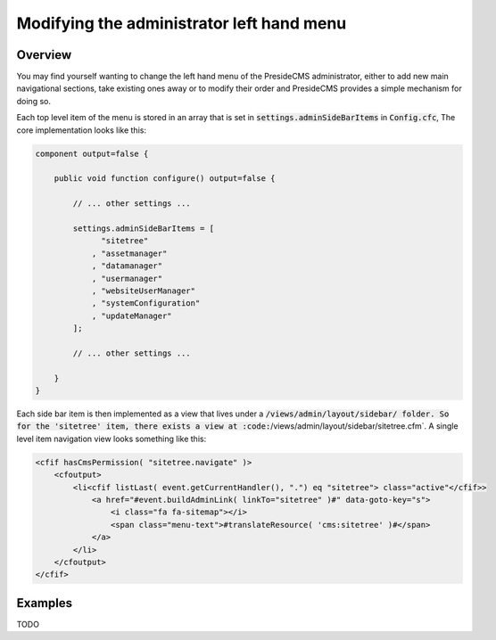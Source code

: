 Modifying the administrator left hand menu
==========================================

Overview
########

You may find yourself wanting to change the left hand menu of the PresideCMS administrator, either to add new main navigational sections, take existing ones away or to modify their order and PresideCMS provides a simple mechanism for doing so.

Each top level item of the menu is stored in an array that is set in :code:`settings.adminSideBarItems` in :code:`Config.cfc`, The core implementation looks like this:

.. code-block:: java

    component output=false {

        public void function configure() output=false {
            
            // ... other settings ...

            settings.adminSideBarItems = [
                  "sitetree"
                , "assetmanager"
                , "datamanager"
                , "usermanager"
                , "websiteUserManager"
                , "systemConfiguration"
                , "updateManager"
            ];

            // ... other settings ...

        }
    }

Each side bar item is then implemented as a view that lives under a :code:`/views/admin/layout/sidebar/ folder. So for the 'sitetree' item, there exists a view at :code:`/views/admin/layout/sidebar/sitetree.cfm`. A single level item navigation view looks something like this:

.. code-block:: cfm

    <cfif hasCmsPermission( "sitetree.navigate" )>
        <cfoutput>
            <li<cfif listLast( event.getCurrentHandler(), ".") eq "sitetree"> class="active"</cfif>>
                <a href="#event.buildAdminLink( linkTo="sitetree" )#" data-goto-key="s">
                    <i class="fa fa-sitemap"></i>
                    <span class="menu-text">#translateResource( 'cms:sitetree' )#</span>
                </a>
            </li>
        </cfoutput>
    </cfif>

Examples
########

TODO
